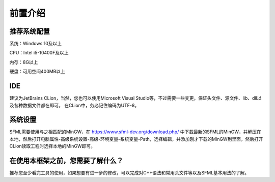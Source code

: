 前置介绍
========

推荐系统配置
------------

系统：Windows 10及以上

CPU：Intel i5-10400F及以上

内存：8G以上

硬盘：可用空间400MB以上

IDE
----------------

建议为JetBrains CLion，当然，您也可以使用Microsoft Visual Studio等，不过需要一些变更，保证头文件、源文件、lib、dll以及各种数据文件都在即可。
在CLion中，务必记住编码为UTF-8。

系统设置
----------------
SFML需要使用与之相匹配的MinGW，在 https://www.sfml-dev.org/download.php/ 中下载最新的SFML的MinGW，并解压在本地，然后打开电脑属性-高级系统设置-高级-环境变量-系统变量-Path，选择编辑，并添加刚才下载的MinGW到里面，然后打开CLion读取工程时选择本地的MinGW即可。

在使用本框架之前，您需要了解什么？
----------------
推荐您至少看完工具的使用，如果想要有进一步的修改，可以完成对C++语法和常用头文件等以及SFML基本用法的了解。
